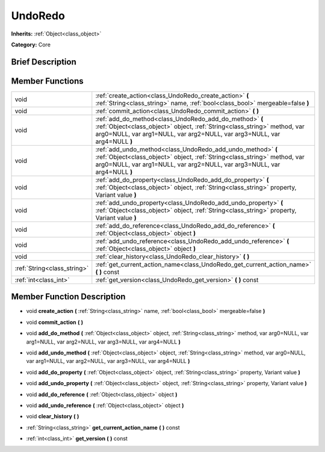 .. Generated automatically by doc/tools/makerst.py in Godot's source tree.
.. DO NOT EDIT THIS FILE, but the doc/base/classes.xml source instead.

.. _class_UndoRedo:

UndoRedo
========

**Inherits:** :ref:`Object<class_object>`

**Category:** Core

Brief Description
-----------------



Member Functions
----------------

+------------------------------+------------------------------------------------------------------------------------------------------------------------------------------------------------------------------------------------------------------------+
| void                         | :ref:`create_action<class_UndoRedo_create_action>`  **(** :ref:`String<class_string>` name, :ref:`bool<class_bool>` mergeable=false  **)**                                                                             |
+------------------------------+------------------------------------------------------------------------------------------------------------------------------------------------------------------------------------------------------------------------+
| void                         | :ref:`commit_action<class_UndoRedo_commit_action>`  **(** **)**                                                                                                                                                        |
+------------------------------+------------------------------------------------------------------------------------------------------------------------------------------------------------------------------------------------------------------------+
| void                         | :ref:`add_do_method<class_UndoRedo_add_do_method>`  **(** :ref:`Object<class_object>` object, :ref:`String<class_string>` method, var arg0=NULL, var arg1=NULL, var arg2=NULL, var arg3=NULL, var arg4=NULL  **)**     |
+------------------------------+------------------------------------------------------------------------------------------------------------------------------------------------------------------------------------------------------------------------+
| void                         | :ref:`add_undo_method<class_UndoRedo_add_undo_method>`  **(** :ref:`Object<class_object>` object, :ref:`String<class_string>` method, var arg0=NULL, var arg1=NULL, var arg2=NULL, var arg3=NULL, var arg4=NULL  **)** |
+------------------------------+------------------------------------------------------------------------------------------------------------------------------------------------------------------------------------------------------------------------+
| void                         | :ref:`add_do_property<class_UndoRedo_add_do_property>`  **(** :ref:`Object<class_object>` object, :ref:`String<class_string>` property, Variant value  **)**                                                           |
+------------------------------+------------------------------------------------------------------------------------------------------------------------------------------------------------------------------------------------------------------------+
| void                         | :ref:`add_undo_property<class_UndoRedo_add_undo_property>`  **(** :ref:`Object<class_object>` object, :ref:`String<class_string>` property, Variant value  **)**                                                       |
+------------------------------+------------------------------------------------------------------------------------------------------------------------------------------------------------------------------------------------------------------------+
| void                         | :ref:`add_do_reference<class_UndoRedo_add_do_reference>`  **(** :ref:`Object<class_object>` object  **)**                                                                                                              |
+------------------------------+------------------------------------------------------------------------------------------------------------------------------------------------------------------------------------------------------------------------+
| void                         | :ref:`add_undo_reference<class_UndoRedo_add_undo_reference>`  **(** :ref:`Object<class_object>` object  **)**                                                                                                          |
+------------------------------+------------------------------------------------------------------------------------------------------------------------------------------------------------------------------------------------------------------------+
| void                         | :ref:`clear_history<class_UndoRedo_clear_history>`  **(** **)**                                                                                                                                                        |
+------------------------------+------------------------------------------------------------------------------------------------------------------------------------------------------------------------------------------------------------------------+
| :ref:`String<class_string>`  | :ref:`get_current_action_name<class_UndoRedo_get_current_action_name>`  **(** **)** const                                                                                                                              |
+------------------------------+------------------------------------------------------------------------------------------------------------------------------------------------------------------------------------------------------------------------+
| :ref:`int<class_int>`        | :ref:`get_version<class_UndoRedo_get_version>`  **(** **)** const                                                                                                                                                      |
+------------------------------+------------------------------------------------------------------------------------------------------------------------------------------------------------------------------------------------------------------------+

Member Function Description
---------------------------

.. _class_UndoRedo_create_action:

- void  **create_action**  **(** :ref:`String<class_string>` name, :ref:`bool<class_bool>` mergeable=false  **)**

.. _class_UndoRedo_commit_action:

- void  **commit_action**  **(** **)**

.. _class_UndoRedo_add_do_method:

- void  **add_do_method**  **(** :ref:`Object<class_object>` object, :ref:`String<class_string>` method, var arg0=NULL, var arg1=NULL, var arg2=NULL, var arg3=NULL, var arg4=NULL  **)**

.. _class_UndoRedo_add_undo_method:

- void  **add_undo_method**  **(** :ref:`Object<class_object>` object, :ref:`String<class_string>` method, var arg0=NULL, var arg1=NULL, var arg2=NULL, var arg3=NULL, var arg4=NULL  **)**

.. _class_UndoRedo_add_do_property:

- void  **add_do_property**  **(** :ref:`Object<class_object>` object, :ref:`String<class_string>` property, Variant value  **)**

.. _class_UndoRedo_add_undo_property:

- void  **add_undo_property**  **(** :ref:`Object<class_object>` object, :ref:`String<class_string>` property, Variant value  **)**

.. _class_UndoRedo_add_do_reference:

- void  **add_do_reference**  **(** :ref:`Object<class_object>` object  **)**

.. _class_UndoRedo_add_undo_reference:

- void  **add_undo_reference**  **(** :ref:`Object<class_object>` object  **)**

.. _class_UndoRedo_clear_history:

- void  **clear_history**  **(** **)**

.. _class_UndoRedo_get_current_action_name:

- :ref:`String<class_string>`  **get_current_action_name**  **(** **)** const

.. _class_UndoRedo_get_version:

- :ref:`int<class_int>`  **get_version**  **(** **)** const


